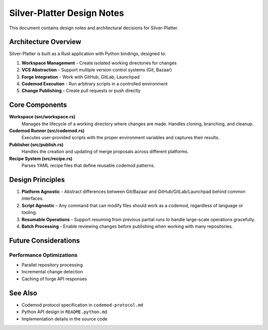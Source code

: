Silver-Platter Design Notes
===========================

This document contains design notes and architectural decisions for Silver-Platter.

Architecture Overview
---------------------

Silver-Platter is built as a Rust application with Python bindings, designed to:

1. **Workspace Management** - Create isolated working directories for changes
2. **VCS Abstraction** - Support multiple version control systems (Git, Bazaar)
3. **Forge Integration** - Work with GitHub, GitLab, Launchpad
4. **Codemod Execution** - Run arbitrary scripts in a controlled environment
5. **Change Publishing** - Create pull requests or push directly

Core Components
---------------

**Workspace (src/workspace.rs)**
  Manages the lifecycle of a working directory where changes are made.
  Handles cloning, branching, and cleanup.

**Codemod Runner (src/codemod.rs)**
  Executes user-provided scripts with the proper environment variables
  and captures their results.

**Publisher (src/publish.rs)**  
  Handles the creation and updating of merge proposals across different
  platforms.

**Recipe System (src/recipe.rs)**
  Parses YAML recipe files that define reusable codemod patterns.

Design Principles
-----------------

1. **Platform Agnostic** - Abstract differences between Git/Bazaar and 
   GitHub/GitLab/Launchpad behind common interfaces.

2. **Script Agnostic** - Any command that can modify files should work as
   a codemod, regardless of language or tooling.

3. **Resumable Operations** - Support resuming from previous partial runs
   to handle large-scale operations gracefully.

4. **Batch Processing** - Enable reviewing changes before publishing when
   working with many repositories.

Future Considerations
---------------------

Performance Optimizations
~~~~~~~~~~~~~~~~~~~~~~~~~

* Parallel repository processing
* Incremental change detection
* Caching of forge API responses

See Also
--------

* Codemod protocol specification in ``codemod-protocol.md``
* Python API design in ``README.python.md``
* Implementation details in the source code